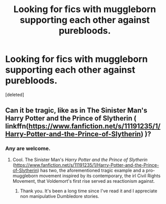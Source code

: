 #+TITLE: Looking for fics with muggleborn supporting each other against purebloods.

* Looking for fics with muggleborn supporting each other against purebloods.
:PROPERTIES:
:Score: 3
:DateUnix: 1577693144.0
:DateShort: 2019-Dec-30
:FlairText: Request
:END:
[deleted]


** Can it be tragic, like as in The Sinister Man's Harry Potter and the Prince of Slytherin ( linkffn([[https://www.fanfiction.net/s/11191235/1/Harry-Potter-and-the-Prince-of-Slytherin]]) )?
:PROPERTIES:
:Author: LaMermeladaDeMoras
:Score: 2
:DateUnix: 1577696215.0
:DateShort: 2019-Dec-30
:END:

*** Any are welcome.
:PROPERTIES:
:Author: TheAncientSun
:Score: 2
:DateUnix: 1577696260.0
:DateShort: 2019-Dec-30
:END:

**** Cool. The Sinister Man's /Harry Potter and the Prince of Slytherin/ ([[https://www.fanfiction.net/s/11191235/1/Harry-Potter-and-the-Prince-of-Slytherin]]) has two, the aforementioned tragic example and a pro-muggleborn movement inspired by its contemporary, the irl Civil Rights Movement, that Voldemort's first rise served as reactionism against.
:PROPERTIES:
:Author: LaMermeladaDeMoras
:Score: 2
:DateUnix: 1577696955.0
:DateShort: 2019-Dec-30
:END:

***** Thank you. It's been a long time since I've read it and I appreciate non manipulative Dumbledore stories.
:PROPERTIES:
:Author: TheAncientSun
:Score: 2
:DateUnix: 1577697042.0
:DateShort: 2019-Dec-30
:END:
